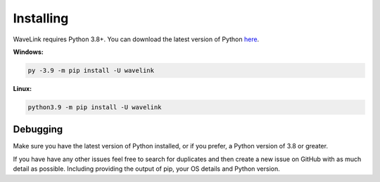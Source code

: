 Installing
============
WaveLink requires Python 3.8+.
You can download the latest version of Python `here <https://www.python.org/downloads/>`_.

**Windows:**

.. code:: sh

    py -3.9 -m pip install -U wavelink

**Linux:**

.. code:: sh

    python3.9 -m pip install -U wavelink


Debugging
---------
Make sure you have the latest version of Python installed, or if you prefer, a Python version of 3.8 or greater.

If you have have any other issues feel free to search for duplicates and then create a new issue on GitHub with as much detail as
possible. Including providing the output of pip, your OS details and Python version.
